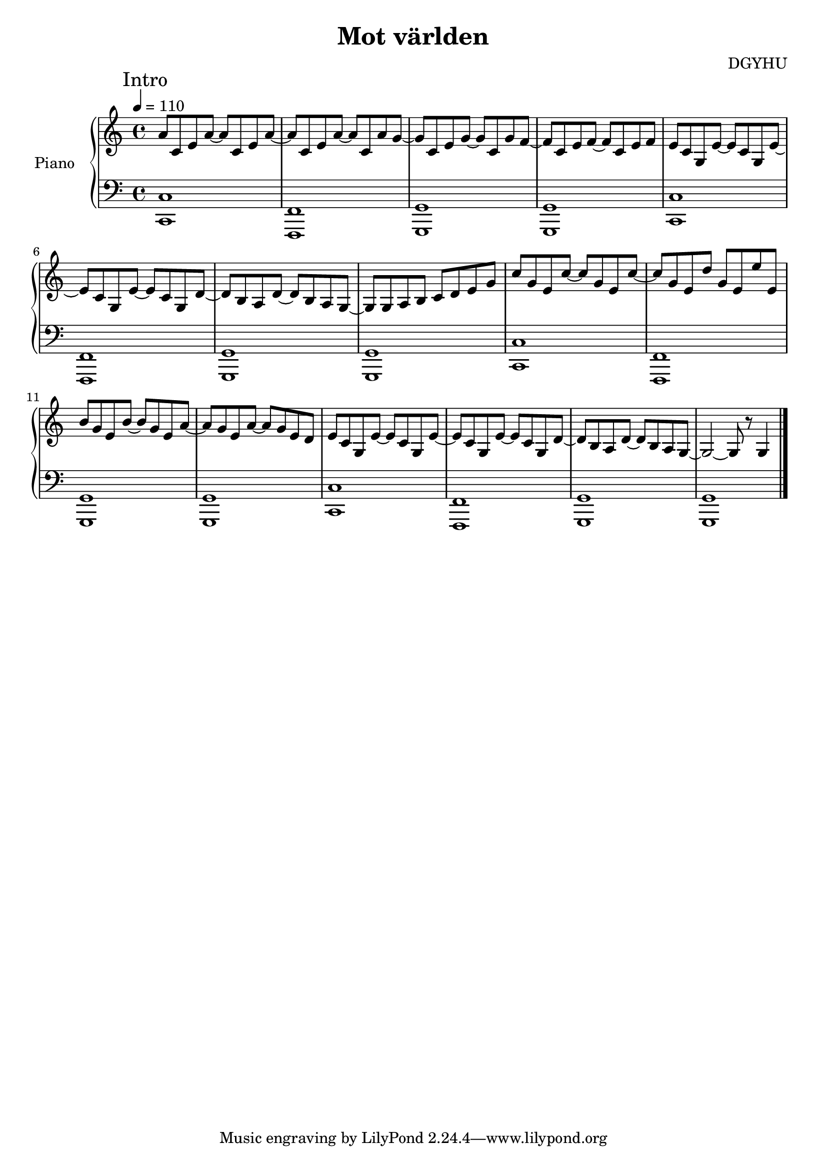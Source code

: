 \header {
  title = "Mot världen"
  composer = "DGYHU"
}
upper = \relative c'' {
  
  \tempo 4 = 110
  \clef treble
  \key c \major
  \time 4/4
\mark "Intro"
  a8 c, e a~ a c, e a~ | a c, e a~ a c, a' g~ | 
  g c, e g~ g c, g' f~ | f c e f~ f c e f   |  
  e c  g e'~ e c g  e'~ | e c g e'~ e  c g d'~|
  d b a d~ d b a g~ | g g a b c d e g |
  c g e c'~ c g e c'~ | c g e d' g, e e' e, | 
  b' g e b'~ b g e a~ | a g e a~ a g e d |
  e c g e'~ e c g  e'~| e c g e'~ e c g  d'~ |
  d b a d~ d b a g~   | g2~ g8 r g4   \bar "|."
}

lower = \relative c {
  \clef bass
  \key c \major
  \time 4/4
  <c c,>1  | <f, f,>  | <g g,>  | <g g,>  |
  <c c,>1  | <f, f,>  | <g g,>  | <g g,>  |
  <c c,>1  | <f, f,>  | <g g,>  | <g g,>  |
  <c c,>1  | <f, f,>  | <g g,>  | <g g,>  \bar "|."
}


\score {
  \new PianoStaff <<
    \set PianoStaff.instrumentName = #"Piano  "
    \new Staff = "upper" \upper
    \new Staff = "lower" \lower
  >>

  \layout {}
  \midi {}
}